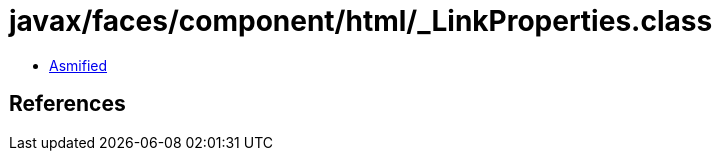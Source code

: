 = javax/faces/component/html/_LinkProperties.class

 - link:_LinkProperties-asmified.java[Asmified]

== References

